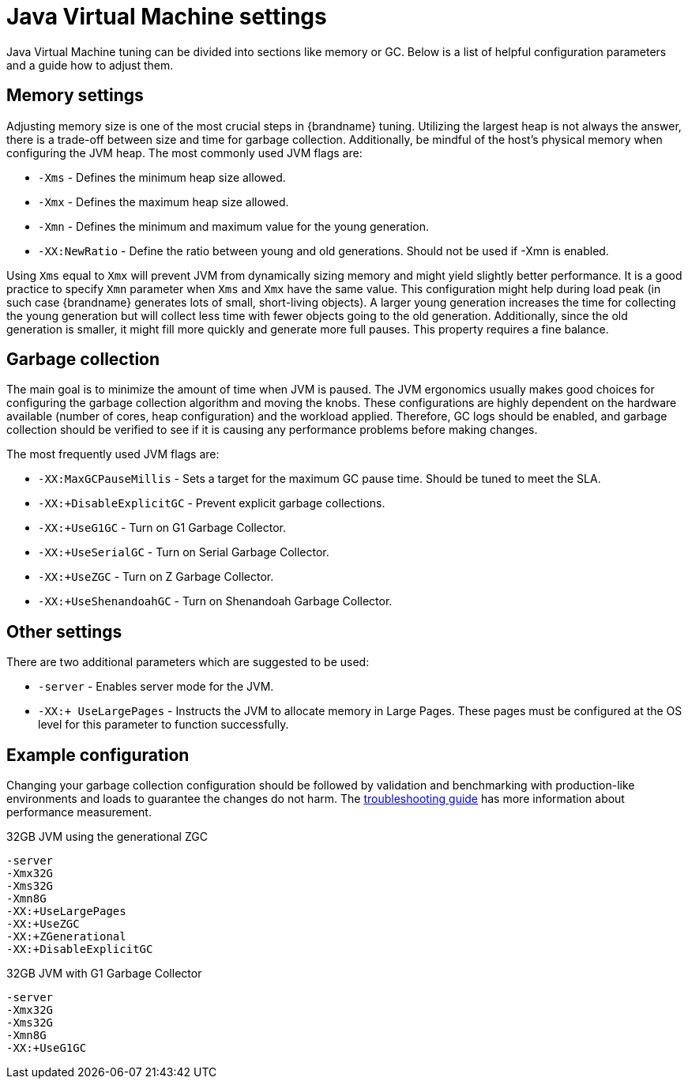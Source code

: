 [id='tuning-jvm_{context}']
= Java Virtual Machine settings

Java Virtual Machine tuning can be divided into sections like memory or GC.
Below is a list of helpful configuration parameters and a guide how to adjust them.

[discrete]
== Memory settings

Adjusting memory size is one of the most crucial steps in {brandname} tuning.
Utilizing the largest heap is not always the answer, there is a trade-off between size and time for garbage collection.
Additionally, be mindful of the host's physical memory when configuring the JVM heap.
The most commonly used JVM flags are:

* `-Xms` - Defines the minimum heap size allowed.
* `-Xmx` - Defines the maximum heap size allowed.
* `-Xmn` - Defines the minimum and maximum value for the young generation.
* `-XX:NewRatio` - Define the ratio between young and old generations. Should not be used if -Xmn is enabled.

Using `Xms` equal to `Xmx` will prevent JVM from dynamically sizing memory and might yield slightly better performance.
It is a good practice to specify `Xmn` parameter when `Xms` and `Xmx` have the same value.
This configuration might help during load peak (in such case {brandname} generates lots of small, short-living objects).
A larger young generation increases the time for collecting the young generation but will collect less time with fewer objects going to the old generation.
Additionally, since the old generation is smaller, it might fill more quickly and generate more full pauses.
This property requires a fine balance.

[discrete]
== Garbage collection

The main goal is to minimize the amount of time when JVM is paused.
The JVM ergonomics usually makes good choices for configuring the garbage collection algorithm and moving the knobs.
These configurations are highly dependent on the hardware available (number of cores, heap configuration) and the workload applied.
Therefore, GC logs should be enabled, and garbage collection should be verified to see if it is causing any performance problems before making changes.

The most frequently used JVM flags are:

* `-XX:MaxGCPauseMillis` - Sets a target for the maximum GC pause time. Should be tuned to meet the SLA.
* `-XX:+DisableExplicitGC` - Prevent explicit garbage collections.
* `-XX:+UseG1GC` - Turn on G1 Garbage Collector.
* `-XX:+UseSerialGC` - Turn on Serial Garbage Collector.
* `-XX:+UseZGC` - Turn on Z Garbage Collector.
* `-XX:+UseShenandoahGC` - Turn on Shenandoah Garbage Collector.

[discrete]
== Other settings

There are two additional parameters which are suggested to be used:

* `-server` - Enables server mode for the JVM.
* `-XX:+ UseLargePages` - Instructs the JVM to allocate memory in Large Pages. These pages must be configured at the OS level for this parameter to function successfully.

[discrete]
== Example configuration

Changing your garbage collection configuration should be followed by validation and benchmarking with production-like environments and loads to guarantee the changes do not harm.
The link:{server_docs}#tshoot_server[troubleshooting guide] has more information about performance measurement.

.32GB JVM using the generational ZGC
----
-server
-Xmx32G
-Xms32G
-Xmn8G
-XX:+UseLargePages
-XX:+UseZGC
-XX:+ZGenerational
-XX:+DisableExplicitGC
----

.32GB JVM with G1 Garbage Collector
----
-server
-Xmx32G
-Xms32G
-Xmn8G
-XX:+UseG1GC
----

